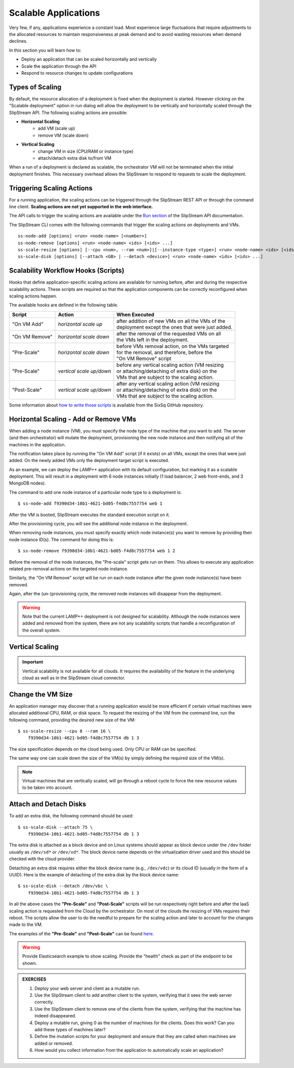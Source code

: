 Scalable Applications
=====================

Very few, if any, applications experience a constant load. Most
experience large fluctuations that require adjustments to the
allocated resources to maintain responsiveness at peak demand and to
avoid wasting resources when demand declines.

In this section you will learn how to:

- Deploy an application that can be scaled horizontally and vertically
- Scale the application through the API
- Respond to resource changes to update configurations


Types of Scaling
----------------

By default, the resource allocation of a deployment is fixed when the
deployment is started. However clicking on the "Scalable deployment"
option in run dialog will allow the deployment to be vertically and
horizontally scaled through the SlipStream API. The following scaling
actions are possible:

- **Horizontal Scaling**
   - add VM (scale up)
   - remove VM (scale down)

- **Vertical Scaling**
   - change VM in size (CPU/RAM or instance type)
   - attach/detach extra disk to/from VM

When a run of a deployment is declared as scalable, the orchestrator VM
will not be terminated when the initial deployment finishes. This
necessary overhead allows the SlipStream to respond to requests to scale
the deployment.

Triggering Scaling Actions
--------------------------

For a running application, the scaling actions can be triggered
through the SlipStream REST API or through the command line
client. **Scaling actions are not yet supported in the web
interface.**

The API calls to trigger the scaling actions are available under the
`Run section <http://ssapi.sixsq.com/#create-a-mutable-run>`__ of the
SlipStream API documentation.

The SlipStream CLI comes with the following commands that trigger the
scaling actions on deployments and VMs.

::

    ss-node-add [options] <run> <node-name> [<number>]
    ss-node-remove [options] <run> <node-name> <ids> [<ids> ...]
    ss-scale-resize [options] [--cpu <num>, --ram <num>]|[--instance-type <type>] <run> <node-name> <ids> [<ids> ...]
    ss-scale-disk [options] [--attach <GB> | --detach <device>] <run> <node-name> <ids> [<ids> ...]

Scalability Workflow Hooks (Scripts)
------------------------------------

Hooks that define application-specific scaling actions are available
for running before, after and during the respective scalability
actions.  These scripts are required so that the application
components can be correctly reconfigured when scaling actions happen.

The available hooks are defined in the following table.

============== ========================== =================================================== 
Script         Action                     When Executed                                       
============== ========================== =================================================== 
"On VM Add"    *horizontal scale up*      | after addition of new VMs on all the VMs of the    
                                          | deployment except the ones that were just added.   
-------------- -------------------------- --------------------------------------------------- 
"On VM Remove" *horizontal scale down*    | after the removal of the requested VMs on all      
                                          | the VMs left in the deployment.                    
-------------- -------------------------- --------------------------------------------------- 
"Pre-Scale"    *horizontal scale down*    | before VMs removal action, on the VMs targeted     
                                          | for the removal, and therefore, before the         
                                          | "On VM Remove" script                              
-------------- -------------------------- --------------------------------------------------- 
"Pre-Scale"    *vertical scale up/down*   | before any vertical scaling action (VM resizing    
                                          | or attaching/detaching of extra disk) on the
                                          | VMs that are subject to the scaling action.            
-------------- -------------------------- --------------------------------------------------- 
"Post-Scale"   *vertical scale up/down*   | after any vertical scaling action (VM resizing
                                          | or attaching/detaching of extra disk) on the 
                                          | VMs that are subject to the scaling action.
============== ========================== =================================================== 

Some information about `how to write those
scripts <https://github.com/slipstream/SlipStreamClient/tree/master/client>`__
is available from the SixSq GitHub repository.

Horizontal Scaling - Add or Remove VMs
--------------------------------------

When adding a node instance (VM), you must specify the node type of the
machine that you want to add. The server (and then orchestrator) will
mutate the deployment, provisioning the new node instance and then
notifying all of the machines in the application.

The notification takes place by running the "On VM Add" script (if it
exists) on all VMs, except the ones that were just added. On the newly
added VMs only the deployment target script is executed.

As an example, we can deploy the LAMP++ application with its default
configuration, but marking it as a scalable deployment. This will result
in a deployment with 6 node instances initially (1 load balancer, 2 web
front-ends, and 3 MongoDB nodes).

The command to add one node instance of a particular node type to a
deployment is:

::

    $ ss-node-add f9390d34-10b1-4621-bd05-f4d8c7557754 web 1

After the VM is booted, SlipStream executes the standard execution
script on it.

After the provisioning cycle, you will see the additional node instance
in the deployment.

.. image:: images/screenshots/lamp-scale-up.png
   :alt: LAMP with 1 New Web Node
   :width: 70%
   :align: center

When removing node instances, you must specify exactly which node
instance(s) you want to remove by providing their node instance ID(s).
The command for doing this is:

::

    $ ss-node-remove f9390d34-10b1-4621-bd05-f4d8c7557754 web 1 2

Before the removal of the node instances, the "Pre-scale" script gets
run on them. This allows to execute any application related pre-removal
actions on the targeted node instance.

Similarly, the "On VM Remove" script will be run on each node instance
after the given node instance(s) have been removed.

Again, after the (un-)provisioning cycle, the removed node instances
will disappear from the deployment.

.. image:: images/screenshots/lamp-scale-down.png
   :alt: LAMP with Web Nodes Removed
   :width: 70%
   :align: center

.. warning:: 

    Note that the current LAMP++ deployment is not designed for
    scalability. Although the node instances were added and removed from
    the system, there are not any scalability scripts that handle a
    reconfiguration of the overall system.

Vertical Scaling
----------------

.. important:: 
   
   Vertical scalability is not available for all clouds.  It requires
   the availability of the feature in the underlying cloud as well as
   in the SlipStream cloud connector.

Change the VM Size
------------------

An application manager may discover that a running application would
be more efficient if certain virtual machines were allocated
additional CPU, RAM, or disk space. To request the resizing of the VM
from the command line, run the following command, providing the desired new
size of the VM::

    $ ss-scale-resize --cpu 8 --ram 16 \
        f9390d34-10b1-4621-bd05-f4d8c7557754 db 1 3

The size specification depends on the cloud being used.  Only CPU or
RAM can be specified.

The same way one can scale down the size of the VM(s) by simply defining
the required size of the VM(s).

.. note::

   Virtual machines that are vertically scaled, will go through a
   reboot cycle to force the new resource values to be taken into
   account.

Attach and Detach Disks
-----------------------

To add an extra disk, the following command should be used::

    $ ss-scale-disk --attach 75 \
        f9390d34-10b1-4621-bd05-f4d8c7557754 db 1 3

The extra disk is attached as a block device and on Linux systems should
appear as block device under the ``/dev`` folder usually as ``/dev/sd*``
or ``/dev/vd*``. The block device name depends on the virtualization
driver used and this should be checked with the cloud provider.

Detaching an extra disk requires either the block device name (e.g.,
``/dev/vdc``) or its cloud ID (usually in the form of a UUID). Here is the
example of detaching of the extra disk by the block device name::

    $ ss-scale-disk --detach /dev/vbc \
        f9390d34-10b1-4621-bd05-f4d8c7557754 db 1 3

In all the above cases the **"Pre-Scale"** and **"Post-Scale"** scripts
will be run respectively right before and after the IaaS scaling action
is requested from the Cloud by the orchestrator. On most of the clouds
the resizing of VMs requires their reboot. The scripts allow the user to
do the needful to prepare for the scaling action and later to account
for the changes made to the VM.

The examples of the **"Pre-Scale"** and **"Post-Scale"** can be found
`here <https://github.com/slipstream/SlipStreamClient/tree/master/client>`__.

.. warning::

   Provide Elasticsearch example to show scaling.  Provide the
   "health" check as part of the endpoint to be shown.

.. admonition:: EXERCISES

   1. Deploy your web server and client as a mutable run.
   2. Use the SlipStream client to add another client to the system,
      verifying that it sees the web server correctly.
   3. Use the SlipStream client to remove one of the clients from the
      system, verifying that the machine has indeed disappeared.
   4. Deploy a mutable run, giving 0 as the number of machines for the
      clients. Does this work? Can you add these types of machines later?
   5. Define the mutation scripts for your deployment and ensure that they
      are called when machines are added or removed.
   6. How would you collect information from the application to
      automatically scale an application?

